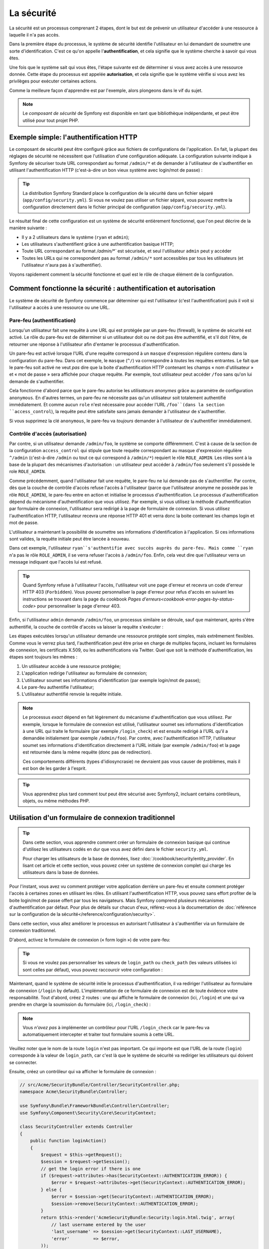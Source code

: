 .. index::
   single: Security

La sécurité
===========

La sécurité est un processus comprenant 2 étapes, dont le but est de prévenir un utilisateur 
d'accéder à une ressource à laquelle il n'a pas accès.

Dans la première étape du processus, le système de sécurité identifie l'utilisateur en lui 
demandant de soumettre une sorte d'identification. C'est ce qu'on appelle l'**authentification**,
et cela signifie que le système cherche à savoir qui vous êtes.

Une fois que le système sait qui vous êtes, l'étape suivante est de déterminer si vous avez
accès à une ressource donnée. Cette étape du processus est appelée **autorisation**, et cela 
signifie que le système vérifie si vous avez les privilèges pour exécuter certaines actions.

.. image:: /images/book/security_authentication_authorization.png
   :align: center
   
Comme la meilleure façon d'apprendre est par l'exemple, alors plongeons dans le vif du sujet.

.. note::

    Le `composant de sécurité` de Symfony est disponible en tant que bibliothèque indépendante,
    et peut être utilisé pour tout projet PHP.

Exemple simple: l'authentification HTTP 
---------------------------------------

Le composant de sécurité peut être configuré grâce aux fichiers de configurations de l'application.
En fait, la plupart des réglages de sécurité ne nécessitent que l'utilisation d'une
configuration adéquate. La configuration suivante indique à Symfony de sécuriser toute URL
correspondant au format ``/admin/*`` et de demander à l'utilisateur de s'authentifier
en utilisant l'authentification HTTP (c'est-à-dire un bon vieux système avec 
login/mot de passe) :

.. configuration-block::

    .. code-block:: yaml

        # app/config/config.yml
        security:
            firewalls:
                secured_area:
                    pattern:    ^/
                    anonymous: ~
                    http_basic:
                        realm: "Secured Demo Area"
                        
            access_control:
                - { path: ^/admin, roles: ROLE_ADMIN }
                
            providers:
                in_memory:
                     memory:
                        users:
                            ryan:  { password: ryanpass, roles: 'ROLE_USER' }
                            admin: { password: kitten, roles: 'ROLE_ADMIN' }
                        
            encoders:
                Symfony\Component\Security\Core\User\User: plaintext

    .. code-block:: xml

        <?xml version="1.0" encoding="UTF-8"?>

        <srv:container xmlns="http://symfony.com/schema/dic/security"
            xmlns:xsi="http://www.w3.org/2001/XMLSchema-instance"
            xmlns:srv="http://symfony.com/schema/dic/services"
            xsi:schemaLocation="http://symfony.com/schema/dic/services http://symfony.com/schema/dic/services/services-1.0.xsd">
            
            <!-- app/config/security.xml -->

            <config>
                <firewall name="secured_area" pattern="^/">
                    <anonymous />
                    <http-basic realm="Secured Demo Area" />
                </firewall>
            
            	<access-control>
                    <rule path="^/admin" role="ROLE_ADMIN" />
                </access-control>
                
                <provider name="in_memory">
                    <memory>
                        <user name="ryan" password="ryanpass" roles="ROLE_USER" />
                        <user name="admin" password="kitten" roles="ROLE_ADMIN" />
                    </memory>
                </provider>
                
                <encoder class="Symfony\Component\Security\Core\User\User" algorithm="plaintext" />
            </config>
        </srv:container>

    .. code-block:: php

        // app/config/config.php
        $container->loadFromExtension('security', array(
            'firewalls' => array(
                'secured_area' => array(
                    'pattern' => '^/',
                    'anonymous' => array(),
                    'http_basic' => array(
                        'realm' => 'Secured Demo Area',
                    ),
                ),
            ),
            'access_control' => array(
                array('path' => '^/admin', 'role' => 'ROLE_ADMIN'),
            ),
            'providers' => array(
                'in_memory' => array(
                    'memory' => array(
                        'users' => array(
                            'ryan' => array('password' => 'ryanpass', 'roles' => 'ROLE_USER'),
                            'admin' => array('password' => 'kitten', 'roles' => 'ROLE_ADMIN'),
                        ),
                ),
            ),
            'encoders' => array(
                'Symfony\Component\Security\Core\User\User' => 'plaintext',
            ),
        ));

.. tip::
    La distribution Symfony Standard place la configuration de la sécurité dans un fichier 
    séparé (``app/config/security.yml``). Si vous ne voulez pas utiliser un fichier séparé,
    vous pouvez mettre la configuration directement dans le fichier principal de configuration
    (``app/config/security.yml``).

Le résultat final de cette configuration est un système de sécurité entièrement fonctionnel, 
que l'on peut décrire de la manière suivante :

* Il y a 2 utilisateurs dans le système (``ryan`` et ``admin``);
* Les utilisateurs s'authentifient grâce à une authentification basique HTTP;
* Toute URL correspondant au format `/admin/*`` est sécurisée, et seul l'utilisateur ``admin`` 
  peut y accéder
* Toutes les URLs qui ne correspondent pas au format ``/admin/*`` sont accessibles par 
  tous les utilisateurs (et l'utilisateur n'aura pas à s'authentifier).

Voyons rapidement comment la sécurité fonctionne et quel est le rôle de chaque élément de
la configuration.

Comment fonctionne la sécurité : authentification et autorisation
-----------------------------------------------------------------

Le système de sécurité de Symfony commence par déterminer qui est l'utilisateur 
(c'est l'authentification) puis il voit si l'utilisateur a accès à une ressource ou une URL.

Pare-feu (authentification)
~~~~~~~~~~~~~~~~~~~~~~~~~~~

Lorsqu'un utilisateur fait une requête à une URL qui est protégée par un pare-feu (firewall),
le système de sécurité est activé. Le rôle du pare-feu est de déterminer si un utilisateur doit 
ou ne doit pas être authentifié, et s'il doit l'être, de retourner une réponse à l'utilisateur 
afin d'entamer le processus d'authentification.

Un pare-feu est activé lorsque l'URL d'une requête correspond à un ``masque`` 
d'expression régulière contenu dans la configuration du pare-feu. Dans cet exemple,
le ``masque`` (``^/``) va correspondre à *toutes* les requêtes entrantes. Le fait que 
le pare-feu soit activé ne veut *pas* dire que la boite d'authentification HTTP contenant
les champs « nom d'utilisateur » et « mot de passe » sera affichée pour chaque requête. 
Par exemple, tout utilisateur peut accéder ``/foo``  sans qu'on lui demande de s'authentifier.

.. image:: /images/book/security_anonymous_user_access.png
   :align: center

Cela fonctionne d'abord parce que le pare-feu autorise les *utilisateurs anonymes* grâce au
paramètre de configuration ``anonymous``. En d'autres termes, un pare-feu ne nécessite pas 
qu'un utilisateur soit totalement authentifié immédiatement. Et comme aucun ``role``
n'est nécessaire pour accéder l'URL ``/foo``(dans la section ``access_control``), la requête peut
être satisfaite sans jamais demander à l'utilisateur de s'authentifier.

Si vous supprimez la clé ``anonymous``, le pare-feu va *toujours* demander à l'utilisateur 
de s'authentifier immédiatement.

Contrôle d'accès (autorisation)
~~~~~~~~~~~~~~~~~~~~~~~~~~~~~~~

Par contre, si un utilisateur demande ``/admin/foo``, le système se comporte différemment.
C'est à cause de la section de la configuration ``access_control`` qui stipule que toute 
requête correspondant au masque d'expression régulière ``^/admin`` (c'est-à-dire ``/admin``
ou tout ce qui correspond à ``/admin/*``) requiert le rôle ``ROLE_ADMIN``. Les rôles sont à
la base de la plupart des mécanismes d'autorisation : un utilisateur peut accéder à 
``/admin/foo`` seulement s'il possède le role ``ROLE_ADMIN``.

.. image:: /images/book/security_anonymous_user_denied_authorization.png
   :align: center

Comme précédemment, quand l'utilisateur fait une requête, le pare-feu ne lui demande pas de
s'authentifier. Par contre, dès que la couche de contrôle d'accès refuse l'accès à l'utilisateur
(parce que l'utilisateur anonyme ne possède pas le rôle ``ROLE_ADMIN``), le pare-feu entre 
en action et initialise le processus d'authentification.
Le processus d'authentification dépend du mécanisme d'authentification que vous utilisez.
Par exemple, si vous utilisez la méthode d'authentification par formulaire de connexion, 
l'utilisateur sera redirigé à la page de formulaire de connexion. 
Si vous utilisez l'authentification HTTP, l'utilisateur recevra une réponse HTTP 401
et verra donc la boite contenant les champs login et mot de passe.

L'utilisateur a maintenant la possibilité de soumettre ses informations d'identification
à l'application. Si ces informations sont valides, la requête initiale peut être lancée 
à nouveau.

.. image:: /images/book/security_ryan_no_role_admin_access.png
   :align: center

Dans cet exemple, l'utilisateur ``ryan``s'authentifie avec succès auprès du pare-feu.
Mais comme ``ryan`` n'a pas le rôle ``ROLE_ADMIN``, il se verra refuser l'accès à
``/admin/foo``. Enfin, cela veut dire que l'utilisateur verra un message indiquant
que l'accès lui est refusé.

.. tip::
    Quand Symfony refuse à l'utilisateur l'accès, l'utilisateur voit une page d'erreur
    et recevra un code d'erreur HTTP 403 (``Forbidden``). Vous pouvez personnaliser 
    la page d'erreur pour refus d'accès en suivant les instructions se trouvant dans la page 
    du cookbook `Pages d'erreurs<cookbook-error-pages-by-status-code>` pour personnaliser
    la page d'erreur 403.

Enfin, si l'utilisateur ``admin`` demande ``/admin/foo``, un processus similaire se déroule,
sauf que maintenant, après s'être authentifié, la couche de contrôle d'accès va laisser la 
requête s'exécuter :

.. image:: /images/book/security_admin_role_access.png
   :align: center

Les étapes exécutées lorsqu'un utilisateur demande une ressource protégée sont simples, mais 
extrêmement flexibles. Comme vous le verrez plus tard, l'authentification peut être prise 
en charge de multiples façons, incluant les formulaires de connexion, les certificats X.509,
ou les authentifications via Twitter. Quel que soit la méthode d'authentification, les 
étapes sont toujours les mêmes :

#. Un utilisateur accède à une ressource protégée;
#. L'application redirige l'utilisateur au formulaire de connexion;
#. L'utilisateur soumet ses informations d'identification (par exemple login/mot de passe);
#. Le pare-feu authentifie l'utilisateur;
#. L'utilisateur authentifié renvoie la requête initiale.

.. note::
    Le processus *exact* dépend en fait légèrement du mécanisme d'authentification que vous
    utilisez. Par exemple, lorsque le formulaire de connexion est utilisé, l'utilisateur
    soumet ses informations d'identification à une URL qui traite le formulaire
    (par exemple ``/login_check``) et est ensuite redirigé à l'URL qu'il a demandée initialement 
    (par exemple ``/admin/foo``). Par contre, avec l'authentification HTTP, l'utilisateur soumet 
    ses informations d'identification directement à l'URL initiale (par exemple ``/admin/foo``)
    et la page est retournée dans la même requête (donc pas de redirection).

    Ces comportements différents (types d'idiosyncrasie) ne devraient pas vous causer de problèmes, 
    mais il est bon de les garder à l'esprit.

.. tip::
    Vous apprendrez plus tard comment *tout* peut être sécurisé avec Symfony2, incluant certains
    contrôleurs, objets, ou même méthodes PHP.

.. _book-security-form-login:

Utilisation d'un formulaire de connexion traditionnel
-----------------------------------------------------

.. tip::

    Dans cette section, vous apprendre comment créer un formulaire de connexion basique
    qui continue d'utilisez les utilisateurs codés en dur que vous avez défini dans le
    fichier ``security.yml``.

    Pour charger les utilisateurs de la base de données, lisez :doc:`/cookbook/security/entity_provider`.
    En lisant cet article et cette section, vous pouvez créer un système de connexion
    complet qui charge les utilisateurs dans la base de données.

Pour l'instant, vous avez vu comment protéger votre application derrière un pare-feu et
ensuite comment protéger l'accès à certaines zones en utilisant les rôles. En utilisant 
l'authentification HTTP, vous pouvez sans effort profiter de la boite login/mot de passe
offert par tous les navigateurs. Mais Symfony comprend plusieurs mécanismes d'authentification
par défaut. Pour plus de détails sur chacun d'eux, référez-vous à la documentation de 
:doc:`référence sur la configuration de la sécurité</reference/configuration/security>`.

Dans cette section, vous allez améliorer le processus en autorisant l'utilisateur 
à s'authentifier via un formulaire de connexion traditionnel.

D'abord, activez le formulaire de connexion (« form login ») de votre pare-feu:

.. configuration-block::

    .. code-block:: yaml
    
        # app/config/security.yml
        security:
            firewalls:
                secured_area:
                    pattern:    ^/
                    anonymous: ~
                    form_login:
                        login_path:  /login
                        check_path:  /login_check

    .. code-block:: xml
    
        <?xml version="1.0" encoding="UTF-8"?>

        <srv:container xmlns="http://symfony.com/schema/dic/security"
            xmlns:xsi="http://www.w3.org/2001/XMLSchema-instance"
            xmlns:srv="http://symfony.com/schema/dic/services"
            xsi:schemaLocation="http://symfony.com/schema/dic/services http://symfony.com/schema/dic/services/services-1.0.xsd">
            
            <!-- app/config/security.xml -->
            
            <config>
                <firewall name="secured_area" pattern="^/">
                    <anonymous />
                    <form-login login_path="/login" check_path="/login_check" />
                </firewall>
            </config>
        </srv:container>
    
    .. code-block:: php
    
    	// app/config/security.php
        $container->loadFromExtension('security', array(
            'firewalls' => array(
                'secured_area' => array(
                    'pattern' => '^/',
                    'anonymous' => array(),
                    'form_login' => array(
                        'login_path' => '/login',
                        'check_path' => '/login_check',
                    ),
                ),
            ),
        ));

.. tip::

    Si vous ne voulez pas personnaliser les valeurs de ``login_path`` ou ``check_path``
    (les valeurs utilisées ici sont celles par défaut), vous pouvez raccourcir votre 
    configuration :

    .. configuration-block::

        .. code-block:: yaml
        
            form_login: ~

        .. code-block:: xml

            <form-login />

        .. code-block:: php

            'form_login' => array(),

Maintenant, quand le système de sécurité initie le processus d'authentification,
il va rediriger l'utilisateur au formulaire de connexion (``/login`` by default).
L'implémentation de ce formulaire de connexion est de toute évidence votre responsabilité.
Tout d'abord, créez 2 routes : une qui affiche le formulaire de connexion (ici, ``/login``) 
et une qui va prendre en charge la soumission du formulaire (ici, ``/login_check``) :

.. configuration-block::

    .. code-block:: yaml

        # app/config/routing.yml
        login:
            pattern:   /login
            defaults:  { _controller: AcmeSecurityBundle:Security:login }
        login_check:
            pattern:   /login_check

    .. code-block:: xml

        <!-- app/config/routing.xml -->
        <?xml version="1.0" encoding="UTF-8" ?>
        
        <routes xmlns="http://symfony.com/schema/routing"
            xmlns:xsi="http://www.w3.org/2001/XMLSchema-instance"
            xsi:schemaLocation="http://symfony.com/schema/routing http://symfony.com/schema/routing/routing-1.0.xsd">
            
            <route id="login" pattern="/login">
                <default key="_controller">AcmeSecurityBundle:Security:login</default>
            </route>
            <route id="login_check" pattern="/login_check" />
            
        </routes>

    ..  code-block:: php

        // app/config/routing.php
        use Symfony\Component\Routing\RouteCollection;
        use Symfony\Component\Routing\Route;
        
        $collection = new RouteCollection();
        
        $collection->add('login', new Route('/login', array(
            '_controller' => 'AcmeDemoBundle:Security:login',
        )));
        $collection->add('login_check', new Route('/login_check', array()));
        return $collection;

.. note::

    Vous *n'avez pas*  à implémenter un contrôleur pour l'URL ``/login_check``
    car le pare-feu va automatiquement intercepter et traiter tout formulaire soumis
    à cette URL.

.. versionadded:: 2.1	
    Dans Symfony 2.1, vous *devez* avoir des routes configurées pour vos URLs ``login_path``
    (ex ``/login``), ``check_path`` (ex ``/login_check``) et ``logout``  
    (ex ``/logout`` - voir `Se déconnecter`_).

Veuillez noter que le nom de la route ``login`` n'est pas important. Ce qui importe est
que l'URL de la route (``login``) corresponde à la valeur de ``login_path``, car c'est
là que le système de sécurité va rediriger les utilisateurs qui doivent se connecter.

Ensuite, créez un contrôleur qui va afficher le formulaire de connexion :

.. code-block:: php

    // src/Acme/SecurityBundle/Controller/SecurityController.php;
    namespace Acme\SecurityBundle\Controller;

    use Symfony\Bundle\FrameworkBundle\Controller\Controller;
    use Symfony\Component\Security\Core\SecurityContext;

    class SecurityController extends Controller
    {
        public function loginAction()
        {
            $request = $this->getRequest();
            $session = $request->getSession();
            // get the login error if there is one
            if ($request->attributes->has(SecurityContext::AUTHENTICATION_ERROR)) {
                $error = $request->attributes->get(SecurityContext::AUTHENTICATION_ERROR);
            } else {
                $error = $session->get(SecurityContext::AUTHENTICATION_ERROR);
                $session->remove(SecurityContext::AUTHENTICATION_ERROR);
            }
            return $this->render('AcmeSecurityBundle:Security:login.html.twig', array(
                // last username entered by the user
                'last_username' => $session->get(SecurityContext::LAST_USERNAME),
                'error'         => $error,
            ));
        }
    }

Ne vous laissez pas impressionner par le contrôleur. Comme vous allez le voir dans un moment, 
lorsque l'utilisateur soumet le formulaire, le système de sécurité prend en charge automatiquement 
le formulaire soumis. Si l'utilisateur venait à soumettre un login ou un mot de passe
invalide, ce formulaire lit les erreurs de soumission du système de sécurité afin 
qu'elles soient ensuite affichées à l'utilisateur.

En d'autres termes, votre rôle est d'afficher le formulaire de connexion et toute erreur
qui aurait pu survenir, mais c'est le système de sécurité lui-même qui prend en charge
la validation du login et du mot de passe et qui authentifie l'utilisateur.

Il ne nous reste qu'à créer le template correspondant :

.. configuration-block::

    .. code-block:: html+jinja
    
        {# src/Acme/SecurityBundle/Resources/views/Security/login.html.twig #}
        {% if error %}
            <div>{{ error.message }}</div>
        {% endif %}
        
        <form action="{{ path('login_check') }}" method="post">
            <label for="username">Login :</label>
            <input type="text" id="username" name="_username" value="{{ last_username }}" />
            
            <label for="password">Mot de passe :</label>
            <input type="password" id="password" name="_password" />
            
            {#
                Si vous voulez controler l'URL vers laquelle l'utilisateur est redirigé en cas de succès
                (plus de détails ci-dessous)
                <input type="hidden" name="_target_path" value="/account" />
            #}
            
            <button type="submit">login</button>
        </form>

    .. code-block:: html+php

        <?php // src/Acme/SecurityBundle/Resources/views/Security/login.html.php ?>
        <?php if ($error): ?>
            <div><?php echo $error->getMessage() ?></div>
        <?php endif; ?>
        
        <form action="<?php echo $view['router']->generate('login_check') ?>" method="post">
            <label for="username">Login :</label>
            <input type="text" id="username" name="_username" value="<?php echo $last_username ?>" />
            
            <label for="password">Mot de passe :</label>
            <input type="password" id="password" name="_password" />
            <!--
                Si vous voulez contrôler l'URL vers laquelle l'utilisateur est redirigé en cas de succès
                (plus de détails ci-dessous)
                <input type="hidden" name="_target_path" value="/account" />
            -->
            
            <button type="submit">login</button>
        </form>

.. tip::

    La variable ``error`` passée au template est une instance de 
    :class:`Symfony\\Component\\Security\\Core\\Exception\\AuthenticationException`.
    Elle peut contenir plus d'informations - et même des informations sensibles - à propos
    de l'échec de l'authentification, alors utilisez là judicieusement !

Le formulaire a très peu d'exigence. D'abord, en soumettant le formulaire à ``/login_check``
(via la route ``login_check``), le système de sécurité va intercepter la soumission 
du formulaire et traiter le formulaire automatiquement. Ensuite, le système de sécurité
s'attend à ce que les champs soumis soient nommés ``_username`` et ``_password``
(le nom de ces champs peut être :ref:`configuré<reference-security-firewall-form-login>`).

Et c'est tout ! Lorsque vous soumettez le formulaire, le système de sécurité va automatiquement
vérifier son identité et va soit authentifier l'utilisateur, soit renvoyer l'utilisateur
au formulaire de connexion, où les erreurs vont être affichées.

Récapitulons tout le processus :

#. L'utilisateur cherche à accéder une ressource qui est protégée;
#. Le pare-feu initie le processus d'authentification en redirigeant l'utilisateur
   au formulaire de connexion (``/login``);
#. La page ``/login`` affiche le formulaire de connexion en utilisant la route et le formulaire
   créés dans cet exemple.
#. L'utilisateur soumet le formulaire de connexion à ``/login_check``;
#. Le système de sécurité intercepte la requête, vérifie les informations d'identification 
   soumis par l'utilisateur, authentifie l'utilisateur si elles sont correctes et renvoie 
   l'utilisateur au formulaire de connexion si elles ne le sont pas.

Par défaut, si les informations d'identification sont correctes, l'utilisateur va être redirigé
à la page originale qu'il avait demandée (par exemple ``/admin/foo``). Si l'utilisateur
est allé directement au formulaire de connexion, il sera redirigé à la page d'accueil.
Cela peut être entièrement configuré, en vous permettant, par exemple, de rediriger l'utilisateur
vers une URL spécifique.

Pour plus de détails, et savoir comment personnaliser le processus de connexion par formulaire
en général, veuillez vous reporter à :doc:`/cookbook/security/form_login`.

.. _book-security-common-pitfalls:

.. sidebar:: Éviter les erreurs courantes

    Lorsque vous configurez le formulaire de connexion, faites attention aux pièges.

    **1. Créez les routes adéquates**

    D'abord, assurez-vous que vous avez défini les routes ``/login`` et ``/login_check``
    correctement et qu'elles correspondent aux valeurs de configuration ``login_path`` et
    ``check_path``. Une mauvaise configuration ici pourrait vouloir dire que vous seriez redirigé
    à une page 404 au lieu de la page de connexion, ou que la soumission du formulaire ne 
    fasse rien (vous ne verriez que le formulaire de connexion encore et encore).

    **2. Assurez-vous que la page de connexion n'est pas sécurisée**

    Aussi, assurez-vous que la page de connexion ne requiert *pas* un rôle particulier afin 
    d'être affichée. Par exemple, la configuration suivante - qui nécessite le rôle
    ``ROLE_ADMIN`` pour toutes les URLs (incluant l'URL ``/login``), va provoquer une boucle de
    redirection :
    
    .. configuration-block::

        .. code-block:: yaml

            access_control:

                - { path: ^/, roles: ROLE_ADMIN }

        .. code-block:: xml

            <access-control>
                <rule path="^/" role="ROLE_ADMIN" />
            </access-control>

        .. code-block:: php

            'access_control' => array(
                array('path' => '^/', 'role' => 'ROLE_ADMIN'),
            ),

    Il suffit d'enlever le contrôle d'accès pour l'URL ``/login`` URL pour corriger
    le problème :
    
    .. configuration-block::

        .. code-block:: yaml

            access_control:
                - { path: ^/login, roles: IS_AUTHENTICATED_ANONYMOUSLY }
                - { path: ^/, roles: ROLE_ADMIN }

        .. code-block:: xml

            <access-control>
                <rule path="^/login" role="IS_AUTHENTICATED_ANONYMOUSLY" />
                <rule path="^/" role="ROLE_ADMIN" />
            </access-control>

        .. code-block:: php

            'access_control' => array(
                array('path' => '^/login', 'role' => 'IS_AUTHENTICATED_ANONYMOUSLY'),
                array('path' => '^/', 'role' => 'ROLE_ADMIN'),
            ),

    Aussi, si votre pare-feu n'autorise *pas* les utilisateurs anonymes, vous devrez
    créer un pare-feu spécial qui permet l'accès à l'utilisateur anonyme d'accéder la page de
    connexion :

    .. configuration-block::

        .. code-block:: yaml

            firewalls:
                login_firewall:
                    pattern:    ^/login$
                    anonymous:  ~
                secured_area:
                    pattern:    ^/
                    form_login: ~

        .. code-block:: xml

            <firewall name="login_firewall" pattern="^/login$">
                <anonymous />
            </firewall>
            <firewall name="secured_area" pattern="^/">
                <form_login />
            </firewall>

        .. code-block:: php

            'firewalls' => array(
                'login_firewall' => array(
                    'pattern' => '^/login$',
                    'anonymous' => array(),
                ),
                'secured_area' => array(
                    'pattern' => '^/',
                    'form_login' => array(),
                ),
            ),

    **3. Assurez-vous que ``/login_check`` est derrière un pare-feu**

    Ensuite, assurez-vous que l'URL ``check_path`` (ici, ``/login_check``)
    est derrière le pare-feu que vous utilisez pour le formulaire de connexion 
    (dans cet exemple, le pare-feu unique correspond à *toutes* les URLs, incluant 
    ``/login_check``). Si ``/login_check`` n'est pris en charge par aucun pare-feu, vous obtiendrez
    une exception ``Unable to find the controller for path "/login_check"``.

    **4. Plusieurs pare-feu ne partagent pas de contexte de sécurité**

    Si vous utilisez plusieurs pare-feu et que vous vous authentifiez auprès d'un pare-feu,
    vous ne serez *pas* automatiquement authentifié auprès des autres pare-feu automatiquement.
    Différents pare-feu sont comme plusieurs systèmes de sécurité. C'est pourquoi, pour la
    plupart des applications, avoir un seul pare-feu est suffisant.

Autorisation
------------

La première étape en sécurité est toujours l'authentification : le processus de vérifier
l'identité de l'utilisateur. Avec Symfony, l'authentification peut être faite de toutes les façons
voulues - au travers d'un formulaire de connexion, de l'authentification HTTP, ou même de facebook.

Une fois l'utilisateur authentifié, l'autorisation commence. L'autorisation fournit une façon
standard et puissante de décider si un utilisateur peut accéder une ressource
(une URL, un objet du modèle, un appel de méthode...). Cela fonctionne en assignant des rôles
à chaque utilisateur, et d'ensuite en requérant différents rôles pour différentes ressources.

Le processus d'autorisation comporte 2 aspects :

#. Un utilisateur possède un ensemble de rôles;
#. Une ressource requiert un rôle spécifique pour être atteinte.

Dans cette section, vous verrez en détail comment sécuriser différentes ressources (ex. URLs,
appels de méthodes...) grâce aux rôles. Plus tard, vous apprendrez comment les rôles 
peuvent être créés et assignés aux utilisateurs.

Sécurisation d'URLs spécifiques
~~~~~~~~~~~~~~~~~~~~~~~~~~~~~~~

La façon la plus simple pour sécuriser une partie de votre application est de sécuriser un masque
d'URL au complet. Vous avez déjà vu dans le premier exemple de ce chapitre, où tout ce qui
correspondait à l'expression régulière ``^/admin`` nécessite le role ``ROLE_ADMIN``.

Vous pouvez définir autant de masque d'URL que vous voulez - chacune étant une expression 
régulière.

.. configuration-block::

    .. code-block:: yaml

        # app/config/security.yml
        security:
            # ...
            access_control:
                - { path: ^/admin/users, roles: ROLE_SUPER_ADMIN }
                - { path: ^/admin, roles: ROLE_ADMIN }

    .. code-block:: xml

        <!-- app/config/security.xml -->
        <config>
            <!-- ... -->
            <rule path="^/admin/users" role="ROLE_SUPER_ADMIN" />
            <rule path="^/admin" role="ROLE_ADMIN" />
        </config>

    .. code-block:: php

        // app/config/security.php
        $container->loadFromExtension('security', array(
            // ...
            'access_control' => array(
                array('path' => '^/admin/users', 'role' => 'ROLE_SUPER_ADMIN'),
                array('path' => '^/admin', 'role' => 'ROLE_ADMIN'),
            ),
        ));

.. tip::

    En préfixant votre chemin par ``^``, vous vous assurez que seules les URLs *commençant* par le masque
    correspondent. Par exemple, un chemin spécifiant simplement ``/admin`` (sans 
    le ``^``) reconnaîtra une url du type ``/admin/foo`` mais aussi  ``/foo/admin``.

Pour chaque requête entrante, Symfony essaie de trouver une règle d'accès de contrôle
(la première gagne). Si l'utilisateur n'est pas encore authentifié, le processus 
d'authentification est initié (c'est-à-dire que l'utilisateur a une chance de se connecter). 
Mais si l'utilisateur *est* authentifié, mais qu'il ne possède pas le rôle nécessaire, 
une exception :class:`Symfony\\Component\\Security\\Core\\Exception\\AccessDeniedException`
est lancée, qui peut être attrapée et convertie en une belle page d'erreur « accès refusé » 
présentée à l'utilisateur. Voir :doc:`/cookbook/controller/error_pages` pour plus d'informations.

Comme Symfony utilise la première règle d'accès de contrôle qui correspond, une URL comme
``/admin/users/new`` correspondra à la première règle et ne nécessitera que le rôle
``ROLE_SUPER_ADMIN``.
Tout URL comme ``/admin/blog`` correspondra à la seconde règle et nécessitera donc ``ROLE_ADMIN``.

.. _book-security-securing-ip:

Sécuriser par IP
~~~~~~~~~~~~~~~~

Dans certaines situations qui peuvent survenir, vous aurez besoin de restreindre 
l'accès à une route donnée basée sur une IP. C'est particulièrement le cas des
:ref:`Edge Side Includes<edge-side-includes>` (ESI), par exemple, qui utilisent
une route nommée « _internal ». Lorsque les ESI sont utilisés, la route _internal
est requise par la passerelle de cache pour activer différentes options de cache
pour les portions d'une même page. Dans la Standard Edition, cette route est préfixée
par défaut par ^/_internal (en supposant que vous avez décommenté ces lignes dans
le fichier de routage)

Ci-dessous un exemple de comment sécuriser une route d'un accès externe : 

.. configuration-block::

    .. code-block:: yaml
	
        # app/config/security.yml
        security:
            # ...
            access_control:
                - { path: ^/cart/checkout, roles: IS_AUTHENTICATED_ANONYMOUSLY, ip: 127.0.0.1 }

    .. code-block:: xml
	
            <access-control>	
                <rule path="^/cart/checkout" role="IS_AUTHENTICATED_ANONYMOUSLY" ip="127.0.0.1" />
            </access-control>

    .. code-block:: php
	
            'access_control' => array(
                array('path' => '^/cart/checkout', 'role' => 'IS_AUTHENTICATED_ANONYMOUSLY', 'ip' => '127.0.0.1'),
            ),

.. _book-security-securing-channel:

Sécuriser par canal
~~~~~~~~~~~~~~~~~~~

Tout comme la sécurisation basée sur IP, obliger l'usage d'SSL est aussi simple
qu'ajouter une nouvelle entrée access_control :

.. configuration-block::
	
    .. code-block:: yaml

        # app/config/security.yml
        security:
            # ...
            access_control:
                - { path: ^/_internal, roles: IS_AUTHENTICATED_ANONYMOUSLY, requires_channel: https }

    .. code-block:: xml

            <access-control>
                <rule path="^/_internal" role="IS_AUTHENTICATED_ANONYMOUSLY" requires_channel="https" />
            </access-control>

    .. code-block:: php

            'access_control' => array(
                array('path' => '^/_internal', 'role' => 'IS_AUTHENTICATED_ANONYMOUSLY', 'requires_channel' => 'https'),
            ),


.. _book-security-securing-controller:

Sécuriser un contrôleur
~~~~~~~~~~~~~~~~~~~~~~~

Protéger votre application en utilisant des masques d'URL est facile, mais pourrait ne pas offrir
une granularité suffisante dans certains cas. Si nécessaire, vous pouvez facilement forcer
l'autorisation dans un contrôleur :

.. code-block:: php

    use Symfony\Component\Security\Core\Exception\AccessDeniedException;
    // ...
    public function helloAction($name)
    {
        if (false === $this->get('security.context')->isGranted('ROLE_ADMIN')) {
            throw new AccessDeniedException();
        }
        // ...
    }

.. _book-security-securing-controller-annotations:

Vous pouvez aussi choisir d'installer et d'utiliser le Bundle ``JMSSecurityExtraBundle``,
qui peut sécuriser un contrôleur en utilisant les annotations :

.. code-block:: php

    use JMS\SecurityExtraBundle\Annotation\Secure;
    /**
     * @Secure(roles="ROLE_ADMIN")
     */
    public function helloAction($name)
    {
        // ...
    }

Pour plus d'informations, voir la documentation de `JMSSecurityExtraBundle`_. Si vous utilisez
la distribution standard de Symfony, ce bundle est disponible par défaut.
Sinon, vous pouvez facilement le télécharger et l'installer.

Sécuriser d'autres services
~~~~~~~~~~~~~~~~~~~~~~~~~~~

En fait, tout dans Symfony peut être protégé en utilisant une stratégie semblable à celle 
décrite dans les sections précédentes. Par exemple, supposez que vous avez un service 
(une classe PHP par exemple) dont la responsabilité est d'envoyer des courriels d'un utilisateur
à un autre.
Vous pouvez restreindre l'utilisation de cette classe - peu importe d'où vous l'utilisez -
à des utilisateurs qui ont des rôles spécifiques.

Pour plus d'informations sur la manière d'utiliser le composant de sécurité pour sécuriser 
différents services et méthodes de votre application, voir
:doc:`/cookbook/security/securing_services`.

Listes de contrôle d'accès (ACL): sécuriser des objets de la base de données
~~~~~~~~~~~~~~~~~~~~~~~~~~~~~~~~~~~~~~~~~~~~~~~~~~~~~~~~~~~~~~~~~~~~~~~~~~~~

Imaginez que vous êtes en train de concevoir un système de blog où les utilisateurs
peuvent écrire des commentaires sur les articles. Mais vous voulez qu'un utilisateur
puisse éditer ses propres commentaires, mais pas les autres utilisateurs. Aussi, vous, en tant
qu'administrateur, voulez pouvoir éditer *tous* les commentaires.

Le composant de sécurité comprend un système de liste de contrôle d'accès (Access Control List, 
ou ACL) que vous pouvez utiliser pour contrôler l'accès à des instances individuelles 
de votre système. *Sans* la liste d'accès de contrôle, vous pouvez sécuriser votre système
pour que seulement certains utilisateurs puissent éditer les commentaires en général.
Mais *avec* la liste d'accès de contrôle, vous pouvez restreindre ou autoriser l'accès à
un commentaire en particulier.

Pour plus d'informations, reportez-vous à l'article du cookbook :doc:`/cookbook/security/acl`.

Les utilisateurs
----------------

Dans les sections précédentes, vous avez appris comment vous pouvez protéger différentes 
ressources en exigeant un ensemble de rôles pour une ressource. Dans cette section, nous allons
explorer l'autre aspect de l'autorisation : les utilisateurs.

D'où viennent les utilisateurs (*Fournisseurs d'utilisateurs*)
~~~~~~~~~~~~~~~~~~~~~~~~~~~~~~~~~~~~~~~~~~~~~~~~~~~~~~~~~~~~~~

Au cours de l'authentification, l'utilisateur soumet ses informations d'identité (généralement
un login et un mot de passe). La responsabilité du système d'authentification
est de faire correspondre cette identité avec un ensemble d'utilisateurs. Mais d'où cet 
ensemble provient-il?

Dans Symfony2, les utilisateurs peuvent provenir de n'importe où - un fichier de configuration,
une table de base de données, un service Web, ou tout ce que vous pouvez imaginer d'autre.
Tout ce qui fournit un ou plusieurs utilisateurs au système d'authentification est appelé
« fournisseur d'utilisateurs » (User Provider). Symfony2 comprend en standard deux des fournisseurs
les plus utilisés : un qui charge ses utilisateurs depuis un fichier de configuration, et un autre
qui charge ses utilisateurs d'une table de base de données.

Spécifier les utilisateurs dans un fichier de configuration
...........................................................

La manière la plus simple de définir des utilisateurs est de la faire directement dans un
fichier de configuration. En fait, vous avez déjà vu cet exemple dans ce chapitre.

.. configuration-block::

    .. code-block:: yaml

        # app/config/security.yml
        security:
            # ...
            providers:
                default_provider:
                    users:
                        ryan:  { password: ryanpass, roles: 'ROLE_USER' }
                        admin: { password: kitten, roles: 'ROLE_ADMIN' }

    .. code-block:: xml

        <!-- app/config/security.xml -->
        <config>
            <!-- ... -->
            <provider name="default_provider">
                <user name="ryan" password="ryanpass" roles="ROLE_USER" />
                <user name="admin" password="kitten" roles="ROLE_ADMIN" />
            </provider>
        </config>

    .. code-block:: php

        // app/config/security.php
        $container->loadFromExtension('security', array(
            // ...
            'providers' => array(
                'default_provider' => array(
                    'users' => array(
                        'ryan' => array('password' => 'ryanpass', 'roles' => 'ROLE_USER'),
                        'admin' => array('password' => 'kitten', 'roles' => 'ROLE_ADMIN'),
                    ),
                ),
            ),
        ));

Ce fournisseur d'utilisateurs est appelé fournisseur d'utilisateurs en mémoire (« in-memory ») 
car les utilisateurs ne sont pas sauvegardés dans une base de données. L'objet User est fourni
par Symfony (:class:`Symfony\\Component\\Security\\Core\\User\\User`).

.. tip::
    Tout fournisseur d'utilisateur peut charger des utilisateurs directement de la configuration
    en spécifiant le paramètre de configuration ``users`` et en listant les utilisateurs
    en dessous.
    
.. caution::

    Si votre login est complètement numérique (par exemple ``77``) ou contient un tiret
    (par exemple ``user-name``), vous devez utiliser une syntaxe alternative pour définir
    les utilisateurs en YAML:

    .. code-block:: yaml

        users:
            - { name: 77, password: pass, roles: 'ROLE_USER' }
            - { name: user-name, password: pass, roles: 'ROLE_USER' }

Pour les petits sites, cette méthode est rapide et facile à mettre en place. Pour des systèmes
plus complexes, vous allez vouloir charger vos utilisateurs de la base de données.

.. _book-security-user-entity:

Charger les utilisateurs de la base de données
..............................................

Si vous voulez charger vos utilisateurs depuis l'ORM Doctrine, vous pouvez facilement le faire
en créant une classe ``User``et en configurant le fournisseur d'entités (``entity`` provider).

.. tip:

    Un bundle de très grande qualité est disponible, qui permet de sauvegarder vos utilisateurs
    depuis l'ORM ou l'ODM de Doctrine. Apprenez-en plus sur le `FOSUserBundle`_
    sur GitHub.

Avec cette approche, vous devez d'abord créer votre propre classe ``User``, qui va être 
sauvegardée dans la base de données.

.. code-block:: php

    // src/Acme/UserBundle/Entity/User.php
    namespace Acme\UserBundle\Entity;
    use Symfony\Component\Security\Core\User\UserInterface;
    use Doctrine\ORM\Mapping as ORM;
    /**
     * @ORM\Entity
     */
    class User implements UserInterface
    {
        /**
         * @ORM\Column(type="string", length=255)
         */
        protected $username;
        // ...
    }

Pour ce qui concerne le système de sécurité, la seule exigence est que la classe User implémente
l'interface :class:`Symfony\\Component\\Security\\Core\\User\\UserInterface`. 
Cela signifie que le concept d'« utilisateur » peut être n'importe quoi, pour peu qu'il implémente
cette interface.


.. versionadded:: 2.1
   Dans Symfony 2.1, la méthode ``equals`` a été retirée de la ``UserInterface``.
   Si vous avez besoin de surcharger l'implémentation par défaut de la logique de comparaison,
   implémentez la nouvelle interface :class:`Symfony\\Component\\Security\\Core\\User\\EquatableInterface`.

.. note::

    L'objet User sera sérialisé et sauvegardé dans la session lors des requêtes, il est donc
    recommandé d'`implémenter l'interface \Serializable`_ dans votre classe User. Cela est
    spécialement important si votre classe ``User`` a une classe parente avec des propriétés
    privées.

Ensuite, il faut configurer le fournisseur d'utilisateur ``entity`` (``entity`` user provider),
le pointer vers la classe ``User`` :

.. configuration-block::

    .. code-block:: yaml

        # app/config/security.yml
        security:
            providers:
                main:
                    entity: { class: Acme\UserBundle\Entity\User, property: username }

    .. code-block:: xml

        <!-- app/config/security.xml -->
        <config>
            <provider name="main">
                <entity class="Acme\UserBundle\Entity\User" property="username" />
            </provider>
        </config>

    .. code-block:: php

        // app/config/security.php
        $container->loadFromExtension('security', array(
            'providers' => array(
                'main' => array(
                    'entity' => array('class' => 'Acme\UserBundle\Entity\User', 'property' => 'username'),
                ),
            ),
        ));

Avec l'introduction de ce nouveau fournisseur, le système d'authentification va tenter de charger
un objet ``User`` depuis la base de données en utilisant le champ ``username`` de cette classe.

.. note::
    Cet exemple ne vous montre que les principes de base du fournisseur ``entity``.
    Pour un exemple complet et fonctionnel, veuillez lire 
    :doc:`/cookbook/security/entity_provider`.

Pour en apprendre plus sur comment créer votre propre fournisseur (par exemple si vous devez charger
des utilisateurs depuis un service Web), reportez-vous à :doc:`/cookbook/security/custom_provider`.

.. _book-security-encoding-user-password:

Encoder les mots de passe
~~~~~~~~~~~~~~~~~~~~~~~~~

Jusqu'à maintenant, afin de garder ça simple, les mots de passe des utilisateurs ont tous été
conservés au format texte (qu'ils soient sauvegardés dans un fichier de configuration ou dans
la base de données). Il est clair que dans une vraie application, vous allez vouloir encoder
les mots de passe de vos utilisateurs pour des raisons de sécurité. Ceci est facile à
accomplir en mappant votre classe User avec un des nombreux « encodeurs » intégrés.

Par exemple, pour rendre indéchiffrable les mots de passe de vos utilisateurs
en utilisant ``sha1``, suivez les instructions suivantes :

.. configuration-block::

    .. code-block:: yaml

        # app/config/security.yml
        security:
            # ...
            providers:
                in_memory:
                    users:
                        ryan:  { password: bb87a29949f3a1ee0559f8a57357487151281386, roles: 'ROLE_USER' }
                        admin: { password: 74913f5cd5f61ec0bcfdb775414c2fb3d161b620, roles: 'ROLE_ADMIN' }
		
            encoders:
                Symfony\Component\Security\Core\User\User:
                    algorithm:   sha1
                    iterations: 1
                    encode_as_base64: false

    .. code-block:: xml

        <!-- app/config/security.xml -->
        <config>
            <!-- ... -->
            <provider name="in_memory">
                <user name="ryan" password="bb87a29949f3a1ee0559f8a57357487151281386" roles="ROLE_USER" />
                <user name="admin" password="74913f5cd5f61ec0bcfdb775414c2fb3d161b620" roles="ROLE_ADMIN" />
            </provider>
            
            <encoder class="Symfony\Component\Security\Core\User\User" algorithm="sha1" iterations="1" encode_as_base64="false" />
        </config>

    .. code-block:: php

        // app/config/security.php
        $container->loadFromExtension('security', array(
            // ...
            'providers' => array(
                'in_memory' => array(
                    'users' => array(
                        'ryan' => array('password' => 'bb87a29949f3a1ee0559f8a57357487151281386', 'roles' => 'ROLE_USER'),
                        'admin' => array('password' => '74913f5cd5f61ec0bcfdb775414c2fb3d161b620', 'roles' => 'ROLE_ADMIN'),
                    ),
                ),
            ),
            'encoders' => array(
                'Symfony\Component\Security\Core\User\User' => array(
                    'algorithm'         => 'sha1',
                    'iterations'        => 1,
                    'encode_as_base64'  => false,
                ),
            ),
        ));

En spécifiant les ``itérations`` à ``1``et le paramètre ``encode_as_base64`` à false,
le mot de passe est simplement encrypté en utilisant l'algorithme ``sha1``une fois, et sans
aucun encodage additionnel. Vous pouvez maintenant calculer le mot de passe soit 
programmatiquement (c'est-à-dire ``hash('sha1', 'ryanpass')``) ou soit avec des outils en ligne
comme `functions-online.com`_

Si vous créez vos utilisateurs dynamiquement (et que vous les sauvegardez dans une base de
données), vous pouvez rendre l'algorithme de hachage plus complexe puis utiliser un objet 
d'encodage de mot de passe pour vous aider à encoder les mots de passe.
Par exemple, supposez que votre objet User est un ``Acme\UserBundle\Entity\User`` 
(comme dans l'exemple ci-dessus). D'abord, configurez l'encodeur pour cet utilisateur :

.. configuration-block::

    .. code-block:: yaml
    
        # app/config/security.yml
        security:
            # ...
            
            encoders:
                Acme\UserBundle\Entity\User: sha512

    .. code-block:: xml

        <!-- app/config/security.xml -->
        <config>
            <!-- ... -->
            
            <encoder class="Acme\UserBundle\Entity\User" algorithm="sha512" />
        </config>

    .. code-block:: php

        // app/config/security.php
        $container->loadFromExtension('security', array(
            // ...
            
            'encoders' => array(
                'Acme\UserBundle\Entity\User' => 'sha512',
            ),
        ));

Dans cet exemple, nous utilisons L'algorithme plus puissant ``sha512``. Aussi, comme nous 
avons uniquement spécifié l'algorithme (``sha512``) sous forme de chaîne de caractères,
le système va par défaut hacher votre mot de passe 5000 fois de suite et ensuite l'encoder
en base64. En d'autres termes, le mot de passe a été très fortement obscurci pour ne pas
qu'il puisse être décodé (c'est-à-dire que vous ne pouvez pas retrouver le mot
de passe depuis le mot de passe haché).

.. versionadded:: 2.2
    Depuis Symfony 2.2 vous pouvez également utiliser l'encodeur de mot de passe PBKDF2.

Si vous avez une sorte de formulaire d'enregistrement pour les utilisateurs, vous devez pouvoir
générer un mot de passe haché pour pouvoir le sauvegarder. Peu importe l'algorithme que vous 
avez configuré pour votre objet User, le mot de passe haché peut toujours être déterminé de
la manière suivante depuis un contrôleur :

.. code-block:: php

    $factory = $this->get('security.encoder_factory');
    $user = new Acme\UserBundle\Entity\User();

    $encoder = $factory->getEncoder($user);
    $password = $encoder->encodePassword('ryanpass', $user->getSalt());
    $user->setPassword($password);

Récupérer l'objet User
~~~~~~~~~~~~~~~~~~~~~~

Après l'authentification, l'objet ``User`` correspondant à l'utilisateur courant peut être
récupéré via le service ``security.context``. Depuis un controleur, cela ressemble à ça :

.. code-block:: php

    public function indexAction()
    {
        $user = $this->get('security.context')->getToken()->getUser();
    }

Dans un contrôleur, vous pouvez utiliser le raccourci suivant :
	
.. code-block:: php

    public function indexAction()
    {
        $user = $this->getUser();
    }

.. note::

    Les utilisateurs anonymes sont techniquement authentifiés, ce qui veut dire que la méthode
    ``isAuthenticated()`` sur un objet d'utilisateur anonyme va retourner true. Pour vérifier
    si un utilisateur est vraiment authentifié, vérifiez si l'utilisateur a le rôle
    ``IS_AUTHENTICATED_FULLY``.


Dans un template Twig, cet objet est accessible via la clé ``app.user``, qui appelle
la méthode :method:`GlobalVariables::getUser()<Symfony\\Bundle\\FrameworkBundle\\Templating\\GlobalVariables::getUser>` :
	
.. configuration-block::

    .. code-block:: html+jinja
	
        <p>Username: {{ app.user.username }}</p>

Utiliser plusieurs fournisseurs d'utilisateurs
~~~~~~~~~~~~~~~~~~~~~~~~~~~~~~~~~~~~~~~~~~~~~~

Chaque mécanisme d'authentification (par exemple authentification HTTP, formulaire de connexion, 
etc...) utilise exactement un fournisseur d'utilisateur (user provider), et va utiliser 
par défaut le premier fournisseur d'utilisateurs déclaré. Mais que faire si vous voulez déclarer
quelques utilisateurs via la configuration et le reste des utilisateurs dans 
la base de données? C'est possible en créant un fournisseur qui lie les 2 fournisseurs ensemble :

.. configuration-block::

    .. code-block:: yaml

        # app/config/security.yml
        security:
            providers:
                chain_provider:
                    providers: [in_memory, user_db]
                in_memory:
                    memory:
                        users:
                            foo: { password: test }
                user_db:
                    entity: { class: Acme\UserBundle\Entity\User, property: username }

    .. code-block:: xml

        <!-- app/config/security.xml -->
        <config>
            <provider name="chain_provider">
                <provider>in_memory</provider>
                <provider>user_db</provider>
            </provider>
            <provider name="in_memory">
                <memory>
                    <user name="foo" password="test" />
                </memory>
            </provider>
            <provider name="user_db">
                <entity class="Acme\UserBundle\Entity\User" property="username" />
            </provider>
        </config>

    .. code-block:: php

        // app/config/security.php
        $container->loadFromExtension('security', array(
            'providers' => array(
                'chain_provider' => array(
                    'providers' => array('in_memory', 'user_db'),
                ),
                'in_memory' => array(
                    'memory' => array(
                       'users' => array(
                           'foo' => array('password' => 'test'),
                       ),
                ),
                'user_db' => array(
                    'entity' => array('class' => 'Acme\UserBundle\Entity\User', 'property' => 'username'),
                ),
            ),
        ));

Maintenant, tous les mécanismes d'authentification vont utiliser le ``chain_provider``, 
car c'est le premier spécifié. Le ``chain_provider`` va essayer de charger les utilisateurs 
depuis les fournisseurs ``in_memory`` et ``user_db``.

.. tip::

    Si vous n'avez pas de raison de séparer vos utilisateurs ``in_memory``
    des utilisateurs ``user_db``, vous pouvez accomplir cela facilement en combinant les 2
    sources dans un seul fournisseur :

    .. configuration-block::

        .. code-block:: yaml
        
            # app/config/security.yml
            security:
                providers:
                    main_provider:
                        users:
                            foo: { password: test }
                        entity: { class: Acme\UserBundle\Entity\User, property: username }

        .. code-block:: xml

            <!-- app/config/security.xml -->
            <config>
                <provider name=="main_provider">
                    <user name="foo" password="test" />
                    <entity class="Acme\UserBundle\Entity\User" property="username" />
                </provider>
            </config>

        .. code-block:: php

            // app/config/security.php
            $container->loadFromExtension('security', array(
                'providers' => array(
                    'main_provider' => array(
                        'users' => array(
                            'foo' => array('password' => 'test'),
                        ),
                        'entity' => array('class' => 'Acme\UserBundle\Entity\User', 'property' => 'username'),
                    ),
                ),
            ));

Vous pouvez configurer le pare-feu ou des mécanismes individuels d'authentification afin
qu'ils utilisent un fournisseur spécifique. Encore une fois, le premier fournisseur sera toujours
utilisé, sauf si vous en spécifiez un explicitement :

.. configuration-block::

    .. code-block:: yaml

        # app/config/security.yml
        security:
            firewalls:
                secured_area:
                    # ...
                    provider: user_db
                    http_basic:
                        realm: "Secured Demo Area"
                        provider: in_memory
                    form_login: ~

    .. code-block:: xml

        <!-- app/config/security.xml -->
        <config>
            <firewall name="secured_area" pattern="^/" provider="user_db">
                <!-- ... -->
                <http-basic realm="Secured Demo Area" provider="in_memory" />
                <form-login />
            </firewall>
        </config>

    .. code-block:: php

        // app/config/security.php
        $container->loadFromExtension('security', array(
            'firewalls' => array(
                'secured_area' => array(
                    // ...
                    'provider' => 'user_db',
                    'http_basic' => array(
                        // ...
                        'provider' => 'in_memory',
                    ),
                    'form_login' => array(),
                ),
            ),
        ));

Dans cet exemple, si un utilisateur essaie de se connecter via l'authentification HTTP,
le système utilisera le fournisseur d'utilisateurs ``in_memory``. Mais si l'utilisateur
essaie de se connecter via le formulaire de connexion, le fournisseur ``user_db`` sera 
utilisé (car c'est celui par défaut du pare-feu).

Pour plus d'informations à propos des fournisseurs d'utilisateurs et de la configuration
des pare-feu, veuillez vous reporter à :doc:`/reference/configuration/security`.

Les rôles
---------

La notion de « rôle » est au centre du processus d'autorisation. Chaque utilisateur se fait
assigner un groupe de rôles et chaque ressource nécessite un ou plusieurs rôles.
Si un utilisateur a les rôles requis, l'accès est accordé. Sinon, l'accès est refusé.

Les rôles sont assez simples, et sont en fait des chaînes de caractères que vous créez
et utilisez au besoin (même si les rôles sont des objets en interne). Par exemple,
si vous désirez limiter l'accès à la section d'administration du blog de votre site web,
vous pouvez protéger cette section en utilisant un rôle ``ROLE_BLOG_ADMIN``.
Ce rôle n'a pas besoin d'être défini quelque part - vous n'avez qu'à commencer à l'utiliser.

.. note::

    Tous les rôles *doivent* commencer par le préfixe ``ROLE_`` afin d'être gérés par 
    Symfony2. Si vous définissez vos propres rôles avec une classe ``Role``dédiée
    (plus avancé), n'utilisez pas le préfixe ``ROLE_``.

Rôles hiérarchiques
~~~~~~~~~~~~~~~~~~~

Au lieu d'associer plusieurs rôles aux utilisateurs, vous pouvez définir des règles 
d'héritage de rôle en créant une hiérarchie de rôles :

.. configuration-block::

    .. code-block:: yaml

        # app/config/security.yml
        security:
            role_hierarchy:
                ROLE_ADMIN:       ROLE_USER
                ROLE_SUPER_ADMIN: [ROLE_ADMIN, ROLE_ALLOWED_TO_SWITCH]

    .. code-block:: xml

        <!-- app/config/security.xml -->
        <config>
           <role id="ROLE_ADMIN">ROLE_USER</role>
           <role id="ROLE_SUPER_ADMIN">ROLE_ADMIN, ROLE_ALLOWED_TO_SWITCH</role>
        </config>

    .. code-block:: php

        // app/config/security.php
        $container->loadFromExtension('security', array(
            'role_hierarchy' => array(
                'ROLE_ADMIN'       => 'ROLE_USER',
                'ROLE_SUPER_ADMIN' => array('ROLE_ADMIN', 'ROLE_ALLOWED_TO_SWITCH'),
            ),
        ));

Dans la configuration ci-dessus, les utilisateurs avec le rôle ``ROLE_ADMIN`` vont aussi avoir
le rôle ``ROLE_USER``. Le rôle ``ROLE_SUPER_ADMIN`` a les rôles ``ROLE_ADMIN``,
``ROLE_ALLOWED_TO_SWITCH`` et ``ROLE_USER`` (hérité de ``ROLE_ADMIN``).

Se déconnecter
--------------

Généralement, vous désirez aussi que vos utilisateurs puissent se déconnecter.
Heureusement, le pare-feu peut prendre ça en charge automatiquement lorsque vous activez le
paramètre de configuration ``logout`` :

.. configuration-block::

    .. code-block:: yaml

        # app/config/security.yml
        security:
            firewalls:
                secured_area:
                    # ...
                    logout:
                        path:   /logout
                        target: /
            # ...

    .. code-block:: xml

        <!-- app/config/security.xml -->
        <config>
            <firewall name="secured_area" pattern="^/">
                <!-- ... -->
                <logout path="/logout" target="/" />
            </firewall>
            <!-- ... -->
        </config>

    .. code-block:: php

        // app/config/security.php
        $container->loadFromExtension('security', array(
            'firewalls' => array(
                'secured_area' => array(
                    // ...
                    'logout' => array('path' => 'logout', 'target' => '/'),
                ),
            ),
            // ...
        ));

Une fois que c'est configuré au niveau de votre pare-feu, un utilisateur qui accèdera à ``/logout``
(ou quelle que soit la configuration de ``path`` que vous avez) sera déconnecté.
L'utilisateur sera redirigé à la page d'accueil (la valeur du paramètre ``target``).
Les 2 paramètres de configuration ``path`` et ``target`` ont comme valeur par défaut ce qui est
défini ici. En d'autres termes, sauf si vous voulez les changer, vous pouvez les omettre 
complètement et ainsi réduire votre configuration :

.. configuration-block::

    .. code-block:: yaml

        logout: ~

    .. code-block:: xml

        <logout />

    .. code-block:: php

        'logout' => array(),

Veuillez noter que vous n'aurez *pas* à implémenter un contrôleur pour l'URL ``/logout``
car le pare-feu se charge de tout. Vous *devez* toutefois créer une route afin 
de l'utiliser pour générer l'URL :

.. warning::
  
    Depuis Symfony 2.1, vous *devez* avoir une route qui correspond à votre chemin de déconnexion.
    Sans route, vous ne pourrez pas vous déconnecter.

.. configuration-block::

    .. code-block:: yaml

        # app/config/routing.yml
        logout:
            pattern:   /logout

    .. code-block:: xml

        <!-- app/config/routing.xml -->
        <?xml version="1.0" encoding="UTF-8" ?>
        
        <routes xmlns="http://symfony.com/schema/routing"
            xmlns:xsi="http://www.w3.org/2001/XMLSchema-instance"
            xsi:schemaLocation="http://symfony.com/schema/routing http://symfony.com/schema/routing/routing-1.0.xsd">
        
        	<route id="logout" pattern="/logout" />
        
        </routes>

    ..  code-block:: php

        // app/config/routing.php
        use Symfony\Component\Routing\RouteCollection;
        use Symfony\Component\Routing\Route;
        
        $collection = new RouteCollection();
        $collection->add('logout', new Route('/logout', array()));
        
        return $collection;

Une fois qu'un utilisateur s'est déconnecté, il sera redirigé à l'URL définie par le paramètre
``target`` (par exemple ``homepage``). Pour plus d'informations sur la configuration de la 
déconnexion, veuillez lire
:doc:`Security Configuration Reference</reference/configuration/security>`.

Contrôle d'accès dans les templates
-----------------------------------

Si vous désirez vérifier dans un template si un utilisateur possède un rôle donné, utilisez 
la fonction helper intégrée :

.. configuration-block::

    .. code-block:: html+jinja

        {% if is_granted('ROLE_ADMIN') %}
            <a href="...">Supprimer</a>
        {% endif %}

    .. code-block:: html+php

        <?php if ($view['security']->isGranted('ROLE_ADMIN')): ?>
            <a href="...">Supprimer</a>
        <?php endif; ?>

.. note::

    Si vous utilisez cette fonction et que vous ne vous trouvez pas à une URL pour laquelle
    un pare-feu est actif, une exception sera lancée. Encore une fois, c'est toujours une
    bonne idée d'avoir un pare-feu qui couvre toutes les URLs (que montré dans ce chapitre).

Contrôle d'accès dans les Contrôleurs
-------------------------------------

Si vous désirez vérifier dans un contrôleur si l'utilisateur courant possède un rôle, 
utilisez la méthode ``isGranted`` du contexte de sécurité:

.. code-block:: php

    public function indexAction()
    {
        // show different content to admin users
        if ($this->get('security.context')->isGranted('ROLE_ADMIN')) {
            // Load admin content here
        }
        // load other regular content here
    }

.. note::

    Un pare-feu doit être actif, sinon une exception sera lancée lors de l'appel à la méthode
    ``isGranted``. Référez-vous aux notes ci-dessus par rapport aux templates pour plus de 
    détails.

« Usurper l'identité » d'un utilisateur
---------------------------------------

Parfois, il peut être utile de pouvoir passer d'un utilisateur à un autre sans avoir 
à se déconnecter et à se reconnecter (par exemple si vous êtes en train de débugguer ou de 
comprendre un bug qu'un utilisateur obtient, mais que vous ne pouvez pas reproduire).
Cela peut être facilement réalisé en activant l'auditeur (listener) ``switch_user`` du pare-feu :

.. configuration-block::

    .. code-block:: yaml

        # app/config/security.yml
        security:
            firewalls:
                main:
                    # ...
                    switch_user: true

    .. code-block:: xml

        <!-- app/config/security.xml -->
        <config>
            <firewall>
                <!-- ... -->
                <switch-user />
            </firewall>
        </config>

    .. code-block:: php

        // app/config/security.php
        $container->loadFromExtension('security', array(
            'firewalls' => array(
                'main'=> array(
                    // ...
                    'switch_user' => true
                ),
            ),
        ));

Pour changer d'utilisateur, il suffit d'ajouter à la chaîne de requête le paramètre
``_switch_user`` et le nom d'utilisateur comme valeur à l'URL en cours :

    http://example.com/somewhere?_switch_user=thomas

Pour revenir à l'utilisateur initial, utilisez le nom d'utilisateur spécial ``_exit``:

    http://example.com/somewhere?_switch_user=_exit

Bien sûr, cette fonctionnalité ne doit être accessible qu'à un petit groupe d'utilisateurs.
Par défaut, l'accès est limité aux utilisateurs ayant le rôle ``ROLE_ALLOWED_TO_SWITCH``.
Le nom de ce rôle peut être modifié grâce au paramètre ``role``. Pour plus de sécurité,
vous pouvez aussi changer le nom du paramètre de configuration grâce au paramètre``parameter``:

.. configuration-block::

    .. code-block:: yaml

        # app/config/security.yml
        security:
            firewalls:
                main:
                    // ...
                    switch_user: { role: ROLE_ADMIN, parameter: _want_to_be_this_user }

    .. code-block:: xml

        <!-- app/config/security.xml -->
        <config>
            <firewall>
                <!-- ... -->
                <switch-user role="ROLE_ADMIN" parameter="_want_to_be_this_user" />
            </firewall>
        </config>

    .. code-block:: php

        // app/config/security.php
        $container->loadFromExtension('security', array(
            'firewalls' => array(
                'main'=> array(
                    // ...
                    'switch_user' => array('role' => 'ROLE_ADMIN', 'parameter' => '_want_to_be_this_user'),
                ),
            ),
        ));

Authentification sans état
--------------------------

Par défaut, Symfony2 s'appuie sur cookie (la Session) pour garder 
le contexte de sécurité d'un utilisateur.
Mais si vous utilisez des certificats ou l'authentification HTTP par exemple, la persistence
n'est pas nécessaire car l'identité est disponible à chaque requête. Dans ce cas, et si vous
n'avez pas besoin de sauvegarder quelque chose entre les requêtes, vous pouvez activer
l'authentification sans état (stateless authentication), ce qui veut dire qu'aucun cookie
ne sera jamais créé par Symfony2 :

.. configuration-block::

    .. code-block:: yaml

        # app/config/security.yml
        security:
            firewalls:
                main:
                    http_basic: ~
                    stateless:  true

    .. code-block:: xml

        <!-- app/config/security.xml -->
        <config>
            <firewall stateless="true">
                <http-basic />
            </firewall>
        </config>

    .. code-block:: php

        // app/config/security.php
        $container->loadFromExtension('security', array(
            'firewalls' => array(
                'main' => array('http_basic' => array(), 'stateless' => true),
            ),
        ));

.. note::

    Si vous utilisez un formulaire de connexion, Symfony2 va créer un cookie même si vous avez configuré
    ``stateless`` à ``true``.

Derniers mots
-------------

La sécurité peut être un problème complexe à résoudre correctement dans une application.
Heureusement, le composant de sécurité de Symfony se base un modèle bien éprouvé basé sur
l'*authentification* et l'*autorisation*. L'authentification, qui arrive toujours en premier,
est prise en charge par le pare-feu dont la responsabilité est de déterminer l'identité
des utilisateurs grâce à différentes méthodes (par exemple l'authentification HTTP,
les formulaires de connexion, etc.). Dans le cookbook, vous trouverez des exemples
d'autres méthodes pour prendre en charge l'authentification, incluant une manière 
d'implémenter la fonction de cookie « se souvenir de moi » (« remember me »),

Une fois l'utilisateur authentifié, la couche d'autorisation peut déterminer si l'utilisateur
a accès ou non à des ressources spécifiques. Le plus souvent, des *rôles* sont appliqués
aux URLs, classes ou méthodes et si l'utilisateur courant ne possède pas ce rôle, l'accès
est refusé. La couche d'autorisation est toutefois beaucoup plus complexe, et suit un système
de « vote » afin que plusieurs entités puissent déterminer si l'utilisateur courant devrait avoir
accès à une ressource donnée.

Apprenez en plus sur la sécurité et sur d'autres sujets dans le cookbook.

Apprenez plus grâce au Cookbook
-------------------------------

* :doc:`Forcer HTTP/HTTPS </cookbook/security/force_https>`
* :doc:`Blacklister des utilisateurs par adresse IP address grâce à un électeur personnalisé </cookbook/security/voters>`
* :doc:`Liste d'accès de contrôle (ACLs) </cookbook/security/acl>`
* :doc:`/cookbook/security/remember_me`

.. _`composant de sécurité`: https://github.com/symfony/Security
.. _`JMSSecurityExtraBundle`: https://github.com/schmittjoh/JMSSecurityExtraBundle
.. _`FOSUserBundle`: https://github.com/FriendsOfSymfony/FOSUserBundle
.. _`implémenter l'interface \Serializable`: http://php.net/manual/en/class.serializable.php
.. _`functions-online.com`: http://www.functions-online.com/sha1.html
